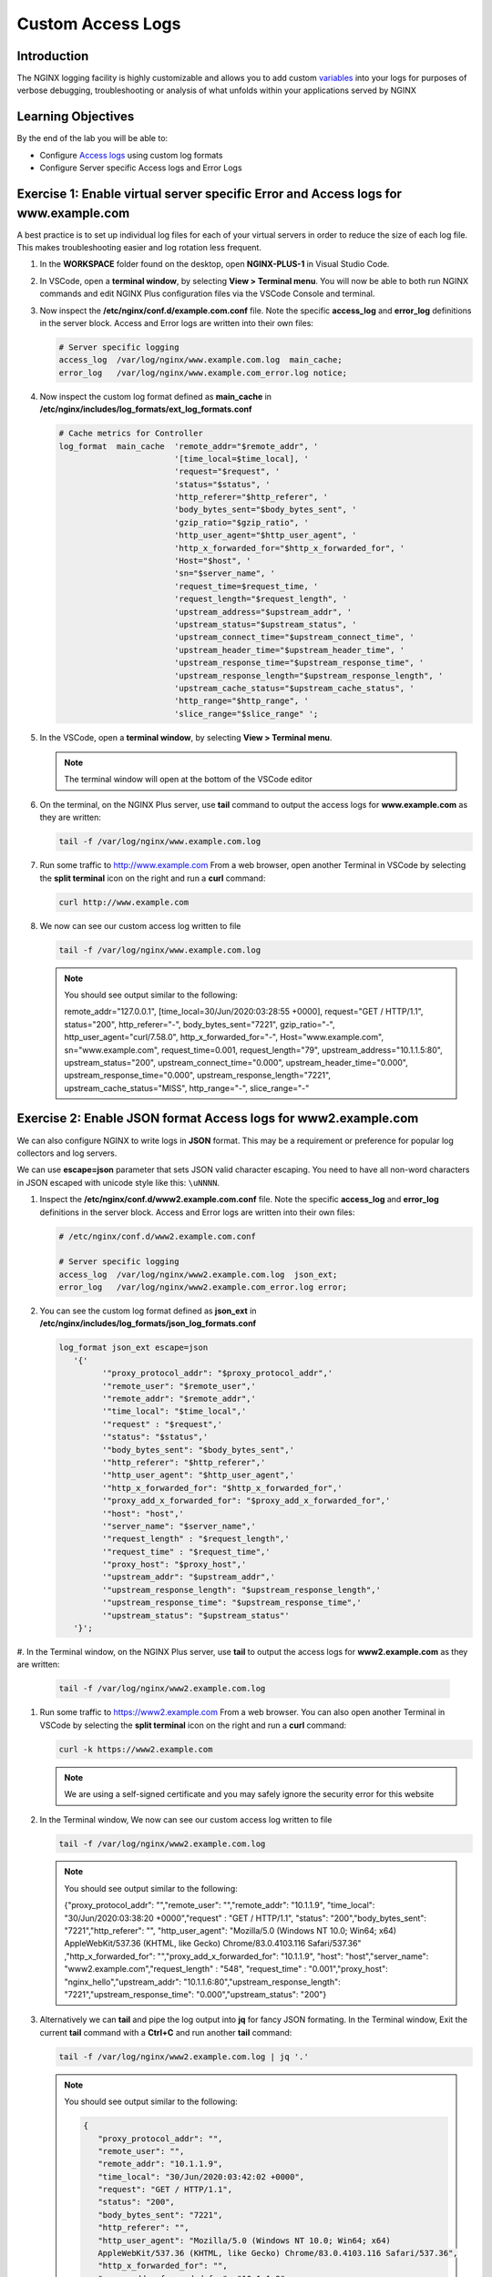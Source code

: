 Custom Access Logs
==================

Introduction
------------

The NGINX logging facility is highly customizable and allows you to add custom
`variables <http://nginx.org/en/docs/varindex.html>`__ into your logs for
purposes of verbose debugging, troubleshooting or analysis of what unfolds 
within your applications served by NGINX

.. seealso::

   `Configuring Logging 
   <https://docs.nginx.com/nginx/admin-guide/monitoring/logging>`__

Learning Objectives
-------------------

By the end of the lab you will be able to:

-  Configure `Access logs 
   <http://nginx.org/en/docs/http/ngx_http_log_module.html#access_log>`__
   using custom log formats
-  Configure Server specific Access logs and Error Logs

Exercise 1: Enable virtual server specific Error and Access logs for www.example.com
-----------------------------------------------------------------------------------

A best practice is to set up individual log files for each of your virtual
servers in order to reduce the size of each log file. This makes troubleshooting
easier and log rotation less frequent.

#. In the **WORKSPACE** folder found on the desktop, open **NGINX-PLUS-1** in
   Visual Studio Code.

   .. image:: images/2020-06-29_15-55.png

#. In VSCode, open a **terminal window**, by selecting **View > Terminal menu**.
   You will now be able to both run NGINX commands and edit NGINX Plus
   configuration files via the VSCode Console and terminal.

   .. image:: images/2020-06-29_16-02_1.png

#. Now inspect the **/etc/nginx/conf.d/example.com.conf** file. Note the 
   specific **access_log** and **error_log** definitions in the server block. 
   Access and Error logs are written into their own files:

   .. code:: nginx

      # Server specific logging
      access_log  /var/log/nginx/www.example.com.log  main_cache; 
      error_log   /var/log/nginx/www.example.com_error.log notice; 

#. Now inspect the custom log format defined as **main_cache** in
   **/etc/nginx/includes/log_formats/ext_log_formats.conf**

   .. code:: nginx

      # Cache metrics for Controller
      log_format  main_cache  'remote_addr="$remote_addr", '
                              '[time_local=$time_local], '
                              'request="$request", '
                              'status="$status", '
                              'http_referer="$http_referer", '
                              'body_bytes_sent="$body_bytes_sent", '
                              'gzip_ratio="$gzip_ratio", '
                              'http_user_agent="$http_user_agent", '
                              'http_x_forwarded_for="$http_x_forwarded_for", '
                              'Host="$host", '
                              'sn="$server_name", '
                              'request_time=$request_time, '
                              'request_length="$request_length", '
                              'upstream_address="$upstream_addr", '
                              'upstream_status="$upstream_status", '
                              'upstream_connect_time="$upstream_connect_time", '
                              'upstream_header_time="$upstream_header_time", '
                              'upstream_response_time="$upstream_response_time", '
                              'upstream_response_length="$upstream_response_length", '
                              'upstream_cache_status="$upstream_cache_status", '
                              'http_range="$http_range", '
                              'slice_range="$slice_range" ';

#. In the VSCode, open a **terminal window**, by selecting **View > Terminal 
   menu**.

   .. image:: images/2020-06-29_21-25.png

   .. note:: The terminal window will open at the bottom of the VSCode editor

   .. image:: images/2020-06-29_21-26.png

#. On the terminal, on the NGINX Plus server, use **tail** command to output the
   access logs for **www.example.com** as they are written:

   .. code:: bash

      tail -f /var/log/nginx/www.example.com.log

#. Run some traffic to `http://www.example.com <http://www.example.com>`__
   From a web browser, open another Terminal in VSCode by selecting the **split
   terminal** icon on the right and run a **curl** command:

   .. code:: bash

      curl http://www.example.com

   .. image:: images/2020-06-29_21-29.png

#. We now can see our custom access log written to file

   .. code:: bash

      tail -f /var/log/nginx/www.example.com.log

   .. note:: You should see output similar to the following:

      remote_addr="127.0.0.1", [time_local=30/Jun/2020:03:28:55 +0000], 
      request="GET / HTTP/1.1", status="200", http_referer="-", 
      body_bytes_sent="7221", gzip_ratio="-", http_user_agent="curl/7.58.0",
      http_x_forwarded_for="-", Host="www.example.com", sn="www.example.com",
      request_time=0.001, request_length="79", upstream_address="10.1.1.5:80",
      upstream_status="200", upstream_connect_time="0.000",
      upstream_header_time="0.000", upstream_response_time="0.000",
      upstream_response_length="7221", upstream_cache_status="MISS",
      http_range="-", slice_range="-" 

Exercise 2: Enable JSON format Access logs for www2.example.com
---------------------------------------------------------------

We can also configure NGINX to write logs in **JSON** format. This may
be a requirement or preference for popular log collectors and log
servers.

We can use **escape=json** parameter that sets JSON valid character escaping.
You need to have all non-word characters in JSON escaped with unicode style like
this: ``\uNNNN``.

#. Inspect the **/etc/nginx/conf.d/www2.example.com.conf** file. Note the 
   specific **access_log** and **error_log** definitions in the server block.
   Access and Error logs are written into their own files:

   .. code:: nginx

      # /etc/nginx/conf.d/www2.example.com.conf 

      # Server specific logging
      access_log  /var/log/nginx/www2.example.com.log  json_ext; 
      error_log   /var/log/nginx/www2.example.com_error.log error; 

#. You can see the custom log format defined as **json_ext** in
   **/etc/nginx/includes/log_formats/json_log_formats.conf**

   .. code:: nginx

      log_format json_ext escape=json
         '{'
               '"proxy_protocol_addr": "$proxy_protocol_addr",'
               '"remote_user": "$remote_user",'
               '"remote_addr": "$remote_addr",'
               '"time_local": "$time_local",'
               '"request" : "$request",'
               '"status": "$status",'
               '"body_bytes_sent": "$body_bytes_sent",'
               '"http_referer": "$http_referer",'
               '"http_user_agent": "$http_user_agent",'
               '"http_x_forwarded_for": "$http_x_forwarded_for",'
               '"proxy_add_x_forwarded_for": "$proxy_add_x_forwarded_for",'
               '"host": "host",'
               '"server_name": "$server_name",'
               '"request_length" : "$request_length",'
               '"request_time" : "$request_time",'
               '"proxy_host": "$proxy_host",'
               '"upstream_addr": "$upstream_addr",'
               '"upstream_response_length": "$upstream_response_length",'
               '"upstream_response_time": "$upstream_response_time",'
               '"upstream_status": "$upstream_status"'
         '}';

#. In the Terminal window, on the NGINX Plus server, use **tail** to output the
access logs for **www2.example.com** as they are written:

   .. code:: bash

      tail -f /var/log/nginx/www2.example.com.log

#. Run some traffic to `https://www2.example.com <http://www.example.com>`__ 
   From a web browser. You can also open another Terminal in VSCode by selecting
   the **split terminal** icon on the right and run a **curl** command:

   .. code:: bash

      curl -k https://www2.example.com

   .. note::  We are using a self-signed certificate and you may safely ignore
      the security error for this website

   .. image:: images/2020-06-29_21-36.png

#. In the Terminal window, We now can see our custom access log written to file

   .. code:: bash

      tail -f /var/log/nginx/www2.example.com.log

   .. note:: You should see output similar to the following:

      {"proxy_protocol_addr": "","remote_user": "","remote_addr": "10.1.1.9",
      "time_local": "30/Jun/2020:03:38:20 +0000","request" : "GET / HTTP/1.1",
      "status": "200","body_bytes_sent": "7221","http_referer": "",
      "http_user_agent": "Mozilla/5.0 (Windows NT 10.0; Win64; x64) 
      AppleWebKit/537.36 (KHTML, like Gecko) Chrome/83.0.4103.116 Safari/537.36"
      ,"http_x_forwarded_for": "","proxy_add_x_forwarded_for": "10.1.1.9",
      "host": "host","server_name": "www2.example.com","request_length" : "548",
      "request_time" : "0.001","proxy_host": "nginx_hello","upstream_addr": 
      "10.1.1.6:80","upstream_response_length": "7221","upstream_response_time":
      "0.000","upstream_status": "200"}

#. Alternatively we can **tail** and pipe the log output into **jq** for fancy
   JSON formating. In the Terminal window, Exit the current **tail** command
   with a **Ctrl+C** and run another **tail** command:

   .. code:: bash

      tail -f /var/log/nginx/www2.example.com.log | jq '.'

   .. note:: You should see output similar to the following:

      .. code:: json

         {
            "proxy_protocol_addr": "",
            "remote_user": "",
            "remote_addr": "10.1.1.9",
            "time_local": "30/Jun/2020:03:42:02 +0000",
            "request": "GET / HTTP/1.1",
            "status": "200",
            "body_bytes_sent": "7221",
            "http_referer": "",
            "http_user_agent": "Mozilla/5.0 (Windows NT 10.0; Win64; x64) 
            AppleWebKit/537.36 (KHTML, like Gecko) Chrome/83.0.4103.116 Safari/537.36",
            "http_x_forwarded_for": "",
            "proxy_add_x_forwarded_for": "10.1.1.9",
            "host": "host",
            "server_name": "www2.example.com",
            "request_length": "548",
            "request_time": "0.001",
            "proxy_host": "nginx_hello",
            "upstream_addr": "10.1.1.5:80",
            "upstream_response_length": "7221",
            "upstream_response_time": "0.000",
            "upstream_status": "200"
         }